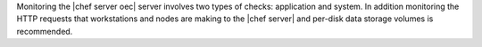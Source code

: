 .. The contents of this file are included in multiple topics.
.. This file should not be changed in a way that hinders its ability to appear in multiple documentation sets.

Monitoring the |chef server oec| server involves two types of checks: application and system. In addition monitoring the HTTP requests that workstations and nodes are making to the |chef server| and per-disk data storage volumes is recommended.
